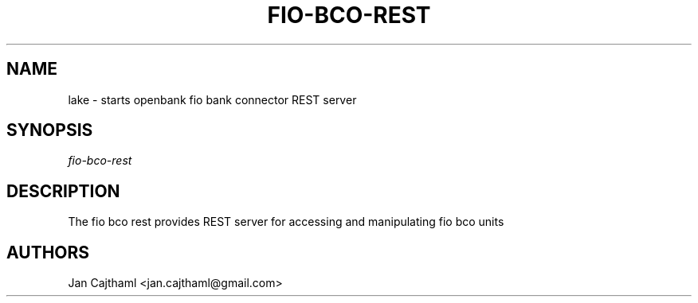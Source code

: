 .nh
.TH "FIO-BCO-REST" "1" "Jul 2020" "FioBank Manager" "OpenBank FioBank Manager REST Server Manual"
.sp
.SH "NAME"
lake \- starts openbank fio bank connector REST server
.SH "SYNOPSIS"
.sp
.nf
\fIfio-bco-rest
.fi
.sp
.SH "DESCRIPTION"
.sp
The fio bco rest provides REST server for accessing and manipulating fio bco units
.sp
.SH "AUTHORS"
.sp
Jan Cajthaml <jan.cajthaml@gmail.com>
.sp
